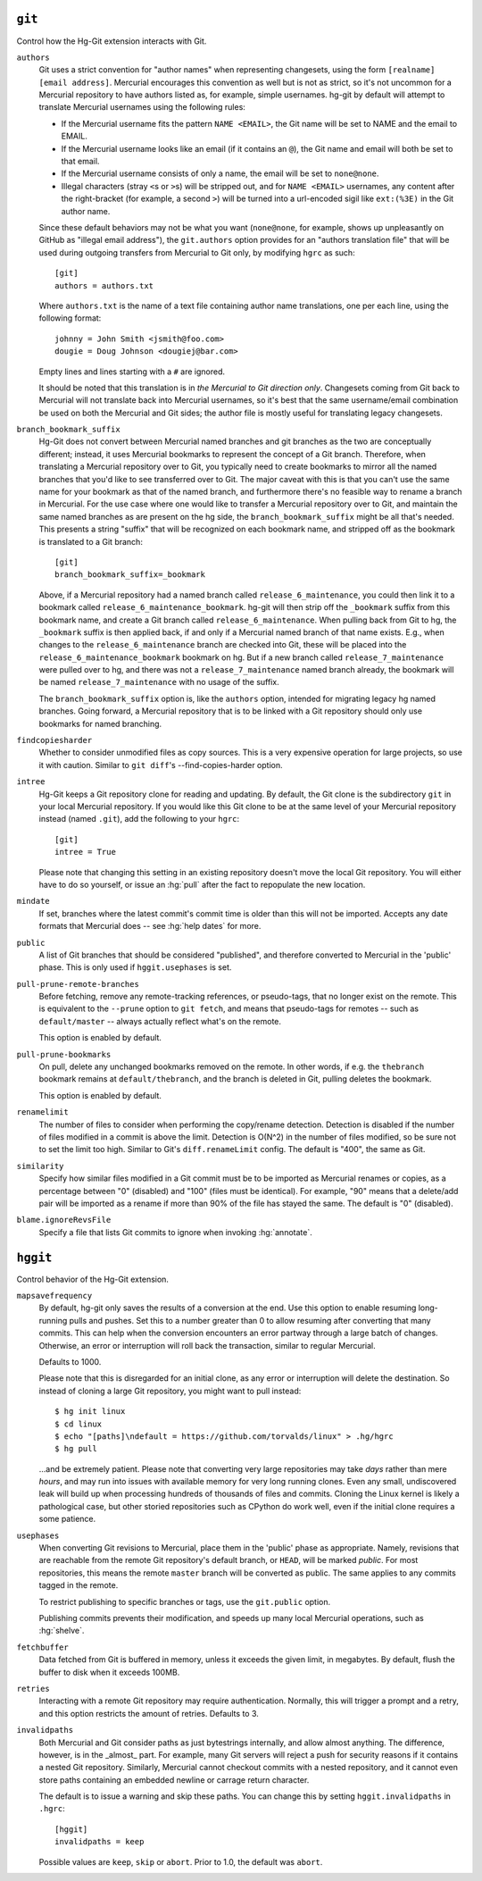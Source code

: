 ``git``
-------

Control how the Hg-Git extension interacts with Git.

``authors``
  Git uses a strict convention for "author names" when representing
  changesets, using the form ``[realname] [email address]``. Mercurial
  encourages this convention as well but is not as strict, so it's not
  uncommon for a Mercurial repository to have authors listed as, for example,
  simple usernames. hg-git by default will attempt to translate Mercurial
  usernames using the following rules:

  -  If the Mercurial username fits the pattern ``NAME <EMAIL>``, the Git
     name will be set to NAME and the email to EMAIL.
  -  If the Mercurial username looks like an email (if it contains an
     ``@``), the Git name and email will both be set to that email.
  -  If the Mercurial username consists of only a name, the email will be
     set to ``none@none``.
  -  Illegal characters (stray ``<``\ s or ``>``\ s) will be stripped out,
     and for ``NAME <EMAIL>`` usernames, any content after the
     right-bracket (for example, a second ``>``) will be turned into a
     url-encoded sigil like ``ext:(%3E)`` in the Git author name.

  Since these default behaviors may not be what you want (``none@none``,
  for example, shows up unpleasantly on GitHub as "illegal email
  address"), the ``git.authors`` option provides for an "authors
  translation file" that will be used during outgoing transfers from
  Mercurial to Git only, by modifying ``hgrc`` as such:

  ::

     [git]
     authors = authors.txt

  Where ``authors.txt`` is the name of a text file containing author name
  translations, one per each line, using the following format:

  ::

     johnny = John Smith <jsmith@foo.com>
     dougie = Doug Johnson <dougiej@bar.com>

  Empty lines and lines starting with a ``#`` are ignored.

  It should be noted that this translation is in *the Mercurial to Git
  direction only*. Changesets coming from Git back to Mercurial will not
  translate back into Mercurial usernames, so it's best that the same
  username/email combination be used on both the Mercurial and Git sides; the
  author file is mostly useful for translating legacy changesets.

``branch_bookmark_suffix``
  Hg-Git does not convert between Mercurial named branches and git
  branches as the two are conceptually different; instead, it uses
  Mercurial bookmarks to represent the concept of a Git branch.
  Therefore, when translating a Mercurial repository over to Git, you
  typically need to create bookmarks to mirror all the named branches
  that you'd like to see transferred over to Git. The major caveat with
  this is that you can't use the same name for your bookmark as that of
  the named branch, and furthermore there's no feasible way to rename a
  branch in Mercurial. For the use case where one would like to transfer
  a Mercurial repository over to Git, and maintain the same named
  branches as are present on the hg side, the ``branch_bookmark_suffix``
  might be all that's needed. This presents a string "suffix" that will
  be recognized on each bookmark name, and stripped off as the bookmark
  is translated to a Git branch:

  ::

     [git]
     branch_bookmark_suffix=_bookmark

  Above, if a Mercurial repository had a named branch called
  ``release_6_maintenance``, you could then link it to a bookmark called
  ``release_6_maintenance_bookmark``. hg-git will then strip off the
  ``_bookmark`` suffix from this bookmark name, and create a Git branch
  called ``release_6_maintenance``. When pulling back from Git to hg, the
  ``_bookmark`` suffix is then applied back, if and only if a Mercurial named
  branch of that name exists. E.g., when changes to the
  ``release_6_maintenance`` branch are checked into Git, these will be
  placed into the ``release_6_maintenance_bookmark`` bookmark on hg. But
  if a new branch called ``release_7_maintenance`` were pulled over to hg,
  and there was not a ``release_7_maintenance`` named branch already, the
  bookmark will be named ``release_7_maintenance`` with no usage of the
  suffix.

  The ``branch_bookmark_suffix`` option is, like the ``authors`` option,
  intended for migrating legacy hg named branches. Going forward, a Mercurial
  repository that is to be linked with a Git repository should only use bookmarks for
  named branching.

``findcopiesharder``
  Whether to consider unmodified files as copy sources. This is a very
  expensive operation for large projects, so use it with caution. Similar
  to ``git diff``'s --find-copies-harder option.

``intree``
  Hg-Git keeps a Git repository clone for reading and updating. By
  default, the Git clone is the subdirectory ``git`` in your local
  Mercurial repository. If you would like this Git clone to be at the same
  level of your Mercurial repository instead (named ``.git``), add the
  following to your ``hgrc``:

  ::

     [git]
     intree = True

  Please note that changing this setting in an existing repository
  doesn't move the local Git repository. You will either have to do so
  yourself, or issue an :hg:`pull` after the fact to repopulate the new
  location.

``mindate``
  If set, branches where the latest commit's commit time is older than
  this will not be imported. Accepts any date formats that Mercurial does
  -- see :hg:`help dates` for more.


``public``
  A list of Git branches that should be considered "published", and
  therefore converted to Mercurial in the 'public' phase. This is only
  used if ``hggit.usephases`` is set.

``pull-prune-remote-branches``
  Before fetching, remove any remote-tracking references, or
  pseudo-tags, that no longer exist on the remote. This is equivalent to
  the ``--prune`` option to ``git fetch``, and means that pseudo-tags
  for remotes -- such as ``default/master`` -- always actually reflect
  what's on the remote.

  This option is enabled by default.

``pull-prune-bookmarks``
  On pull, delete any unchanged bookmarks removed on the remote. In
  other words, if e.g. the ``thebranch`` bookmark remains at
  ``default/thebranch``, and the branch is deleted in Git, pulling
  deletes the bookmark.

  This option is enabled by default.

``renamelimit``
  The number of files to consider when performing the copy/rename
  detection. Detection is disabled if the number of files modified in a
  commit is above the limit. Detection is O(N^2) in the number of files
  modified, so be sure not to set the limit too high. Similar to Git's
  ``diff.renameLimit`` config. The default is "400", the same as Git.

``similarity``
  Specify how similar files modified in a Git commit must be to be
  imported as Mercurial renames or copies, as a percentage between "0"
  (disabled) and "100" (files must be identical). For example, "90" means
  that a delete/add pair will be imported as a rename if more than 90% of
  the file has stayed the same. The default is "0" (disabled).

``blame.ignoreRevsFile``
  Specify a file that lists Git commits to ignore when invoking
  :hg:`annotate`.

``hggit``
---------

Control behavior of the Hg-Git extension.

``mapsavefrequency``
  By default, hg-git only saves the results of a conversion at the end.
  Use this option to enable resuming long-running pulls and pushes. Set
  this to a number greater than 0 to allow resuming after converting
  that many commits. This can help when the conversion encounters an
  error partway through a large batch of changes. Otherwise, an error or
  interruption will roll back the transaction, similar to regular
  Mercurial.

  Defaults to 1000.

  Please note that this is disregarded for an initial clone, as any
  error or interruption will delete the destination. So instead of
  cloning a large Git repository, you might want to pull instead:

  ::

    $ hg init linux
    $ cd linux
    $ echo "[paths]\ndefault = https://github.com/torvalds/linux" > .hg/hgrc
    $ hg pull

  ...and be extremely patient. Please note that converting very large
  repositories may take *days* rather than mere *hours*, and may run
  into issues with available memory for very long running clones. Even
  any small, undiscovered leak will build up when processing hundreds of
  thousands of files and commits. Cloning the Linux kernel is likely a
  pathological case, but other storied repositories such as CPython do
  work well, even if the initial clone requires a some patience.

``usephases``
  When converting Git revisions to Mercurial, place them in the 'public'
  phase as appropriate. Namely, revisions that are reachable from the
  remote Git repository's default branch, or ``HEAD``, will be marked
  *public*. For most repositories, this means the remote ``master``
  branch will be converted as public. The same applies to any commits
  tagged in the remote.

  To restrict publishing to specific branches or tags, use the
  ``git.public`` option.

  Publishing commits prevents their modification, and speeds up many
  local Mercurial operations, such as :hg:`shelve`.

``fetchbuffer``
  Data fetched from Git is buffered in memory, unless it exceeds the
  given limit, in megabytes. By default, flush the buffer to disk when
  it exceeds 100MB.

``retries``
  Interacting with a remote Git repository may require authentication.
  Normally, this will trigger a prompt and a retry, and this option
  restricts the amount of retries. Defaults to 3.

``invalidpaths``
  Both Mercurial and Git consider paths as just bytestrings internally,
  and allow almost anything. The difference, however, is in the _almost_
  part. For example, many Git servers will reject a push for security
  reasons if it contains a nested Git repository. Similarly, Mercurial
  cannot checkout commits with a nested repository, and it cannot even
  store paths containing an embedded newline or carrage return
  character.

  The default is to issue a warning and skip these paths. You can
  change this by setting ``hggit.invalidpaths`` in ``.hgrc``:

  ::

    [hggit]
    invalidpaths = keep

  Possible values are ``keep``, ``skip`` or ``abort``. Prior to 1.0,
  the default was ``abort``.
